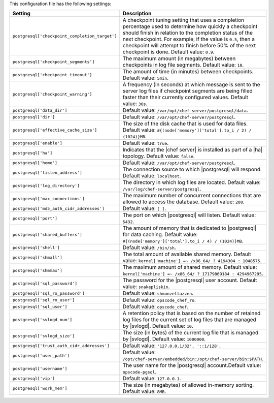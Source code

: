 .. The contents of this file are included in multiple topics.
.. This file should not be changed in a way that hinders its ability to appear in multiple documentation sets.

This configuration file has the following settings:

.. list-table::
   :widths: 200 300
   :header-rows: 1

   * - Setting
     - Description
   * - ``postgresql['checkpoint_completion_target']``
     - A checkpoint tuning setting that uses a completion percentage used to determine how quickly a checkpoint should finish in relation to the completion status of the next checkpoint. For example, if the value is ``0.5``, then a checkpoint will attempt to finish before 50% of the next checkpoint is done. Default value: ``0.9``.
   * - ``postgresql['checkpoint_segments']``
     - The maximum amount (in megabytes) between checkpoints in log file segments. Default value: ``10``.
   * - ``postgresql['checkpoint_timeout']``
     - The amount of time (in minutes) between checkpoints. Default value: ``5min``.
   * - ``postgresql['checkpoint_warning']``
     - A frequency (in seconds) at which message is sent to the server log files if checkpoint segments are being filled faster than their currently configured values. Default value: ``30s``.
   * - ``postgresql['data_dir']``
     - Default value: ``/var/opt/chef-server/postgresql/data``.
   * - ``postgresql['dir']``
     - Default value: ``/var/opt/chef-server/postgresql``.
   * - ``postgresql['effective_cache_size']``
     - The size of the disk cache that is used for data files. Default value: ``#{(node['memory']['total'].to_i / 2) / (1024)}MB``.
   * - ``postgresql['enable']``
     - Default value: ``true``.
   * - ``postgresql['ha']``
     - Indicates that the |chef server| is installed as part of a |ha| topology. Default value: ``false``.
   * - ``postgresql['home']``
     - Default value: ``/var/opt/chef-server/postgresql``.
   * - ``postgresql['listen_address']``
     - The connection source to which |postgresql| will respond. Default value: ``localhost``.
   * - ``postgresql['log_directory']``
     - The directory in which log files are located. Default value: ``/var/log/chef-server/postgresql``.
   * - ``postgresql['max_connections']``
     - The maximum number of concurrent connections that are allowed to access the database. Default value: ``200``.
   * - ``postgresql['md5_auth_cidr_addresses']``
     - Default value: ``[ ]``.
   * - ``postgresql['port']``
     - The port on which |postgresql| will listen. Default value: ``5432``.
   * - ``postgresql['shared_buffers']``
     - The amount of memory that is dedicated to |postgresql| for data caching. Default value: ``#{(node['memory']['total'].to_i / 4) / (1024)}MB``.
   * - ``postgresql['shell']``
     - Default value: ``/bin/sh``.
   * - ``postgresql['shmall']``
     - The total amount of available shared memory. Default value: ``kernel['machine'] =~ /x86_64/ ? 4194304 : 1048575``.
   * - ``postgresql['shmmax']``
     - The maximum amount of shared memory. Default value: ``kernel['machine'] =~ /x86_64/ ? 17179869184 : 4294967295``.
   * - ``postgresql['sql_password']``
     - The password for the |postgresql| user account. Default value: ``snakepliskin``.
   * - ``postgresql['sql_ro_password']``
     - Default value: ``shmunzeltazzen``.
   * - ``postgresql['sql_ro_user']``
     - Default value: ``opscode_chef_ro``.
   * - ``postgresql['sql_user']``
     - Default value: ``opscode_chef``.
   * - ``postgresql['svlogd_num']``
     - A retention policy that is based on the number of retained log files for the current set of log files that are managed by |svlogd|. Default value: ``10``.
   * - ``postgresql['svlogd_size']``
     - The size (in bytes) of the current log file that is managed by |svlogd|. Default value: ``1000000``.
   * - ``postgresql['trust_auth_cidr_addresses']``
     - Default value: ``'127.0.0.1/32', '::1/128'``.
   * - ``postgresql['user_path']``
     - Default value: ``/opt/chef-server/embedded/bin:/opt/chef-server/bin:$PATH``.
   * - ``postgresql['username']``
     - The user name for the |postgresql| account.Default value: ``opscode-pgsql``.
   * - ``postgresql['vip']``
     - Default value: ``127.0.0.1``.
   * - ``postgresql['work_mem']``
     - The size (in megabytes) of allowed in-memory sorting. Default value: ``8MB``.




